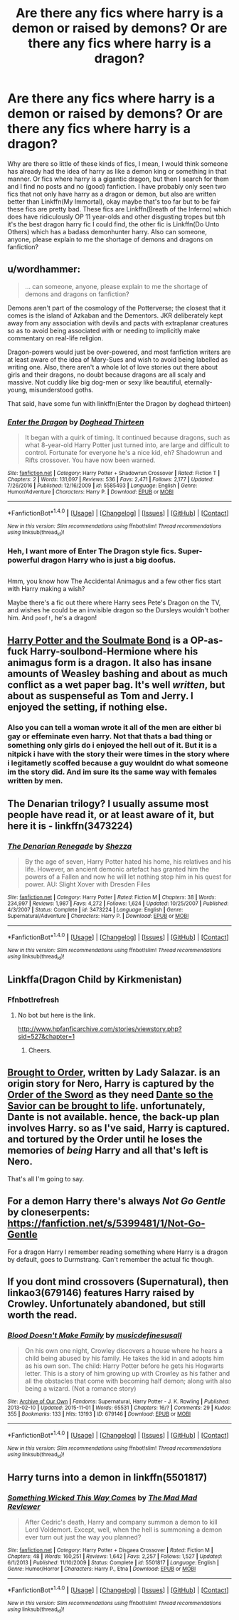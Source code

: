 #+TITLE: Are there any fics where harry is a demon or raised by demons? Or are there any fics where harry is a dragon?

* Are there any fics where harry is a demon or raised by demons? Or are there any fics where harry is a dragon?
:PROPERTIES:
:Author: LoL_KK
:Score: 4
:DateUnix: 1493449849.0
:DateShort: 2017-Apr-29
:END:
Why are there so little of these kinds of fics, I mean, I would think someone has already had the idea of harry as like a demon king or something in that manner. Or fics where harry is a gigantic dragon, but then I search for them and I find no posts and no (good) fanfiction. I have probably only seen two fics that not only have harry as a dragon or demon, but also are written better than Linkffn(My Immortal), okay maybe that's too far but to be fair these fics are pretty bad. These fics are Linkffn(Breath of the Inferno) which does have ridiculously OP 11 year-olds and other disgusting tropes but tbh it's the best dragon harry fic I could find, the other fic is Linkffn(Do Unto Others) which has a badass demonhunter harry. Also can someone, anyone, please explain to me the shortage of demons and dragons on fanfiction?


** u/wordhammer:
#+begin_quote
  ... can someone, anyone, please explain to me the shortage of demons and dragons on fanfiction?
#+end_quote

Demons aren't part of the cosmology of the Potterverse; the closest that it comes is the island of Azkaban and the Dementors. JKR deliberately kept away from any association with devils and pacts with extraplanar creatures so as to avoid being associated with or needing to implicitly make commentary on real-life religion.

Dragon-powers would just be over-powered, and most fanfiction writers are at least aware of the idea of Mary-Sues and wish to avoid being labelled as writing one. Also, there aren't a whole lot of love stories out there about girls and their dragons, no doubt because dragons are all scaly and massive. Not cuddly like big dog-men or sexy like beautiful, eternally-young, misunderstood goths.

That said, have some fun with linkffn(Enter the Dragon by doghead thirteen)
:PROPERTIES:
:Author: wordhammer
:Score: 7
:DateUnix: 1493475968.0
:DateShort: 2017-Apr-29
:END:

*** [[http://www.fanfiction.net/s/5585493/1/][*/Enter the Dragon/*]] by [[https://www.fanfiction.net/u/1205826/Doghead-Thirteen][/Doghead Thirteen/]]

#+begin_quote
  It began with a quirk of timing. It continued because dragons, such as what 8-year-old Harry Potter just turned into, are large and difficult to control. Fortunate for everyone he's a nice kid, eh? Shadowrun and Rifts crossover. You have now been warned.
#+end_quote

^{/Site/: [[http://www.fanfiction.net/][fanfiction.net]] *|* /Category/: Harry Potter + Shadowrun Crossover *|* /Rated/: Fiction T *|* /Chapters/: 2 *|* /Words/: 131,097 *|* /Reviews/: 536 *|* /Favs/: 2,471 *|* /Follows/: 2,177 *|* /Updated/: 7/26/2016 *|* /Published/: 12/16/2009 *|* /id/: 5585493 *|* /Language/: English *|* /Genre/: Humor/Adventure *|* /Characters/: Harry P. *|* /Download/: [[http://www.ff2ebook.com/old/ffn-bot/index.php?id=5585493&source=ff&filetype=epub][EPUB]] or [[http://www.ff2ebook.com/old/ffn-bot/index.php?id=5585493&source=ff&filetype=mobi][MOBI]]}

--------------

*FanfictionBot*^{1.4.0} *|* [[[https://github.com/tusing/reddit-ffn-bot/wiki/Usage][Usage]]] | [[[https://github.com/tusing/reddit-ffn-bot/wiki/Changelog][Changelog]]] | [[[https://github.com/tusing/reddit-ffn-bot/issues/][Issues]]] | [[[https://github.com/tusing/reddit-ffn-bot/][GitHub]]] | [[[https://www.reddit.com/message/compose?to=tusing][Contact]]]

^{/New in this version: Slim recommendations using/ ffnbot!slim! /Thread recommendations using/ linksub(thread_id)!}
:PROPERTIES:
:Author: FanfictionBot
:Score: 1
:DateUnix: 1493475996.0
:DateShort: 2017-Apr-29
:END:


*** Heh, I want more of Enter The Dragon style fics. Super-powerful dragon Harry who is just a big doofus.

** 
   :PROPERTIES:
   :CUSTOM_ID: section
   :END:
Hmm, you know how The Accidental Animagus and a few other fics start with Harry making a wish?

Maybe there's a fic out there where Harry sees Pete's Dragon on the TV, and wishes he could be an invisible dragon so the Dursleys wouldn't bother him. And ~poof!~, he's a dragon!
:PROPERTIES:
:Author: Avaday_Daydream
:Score: 1
:DateUnix: 1493512591.0
:DateShort: 2017-Apr-30
:END:


** [[http://keiramarcos.com/fan-fiction/harry-potter__trashed/harry-potter-the-soulmate-bond/][Harry Potter and the Soulmate Bond]] is a OP-as-fuck Harry-soulbond-Hermione where his animagus form is a dragon. It also has insane amounts of Weasley bashing and about as much conflict as a wet paper bag. It's well /written/, but about as suspenseful as Tom and Jerry. I enjoyed the setting, if nothing else.
:PROPERTIES:
:Author: raddaya
:Score: 3
:DateUnix: 1493451813.0
:DateShort: 2017-Apr-29
:END:

*** Also you can tell a woman wrote it all of the men are either bi gay or effeminate even harry. Not that thats a bad thing or something only girls do i enjoyed the hell out of it. But it is a nitpick i have with the story their were times in the story where i legitametly scoffed because a guy wouldnt do what someone im the story did. And im sure its the same way with females written by men.
:PROPERTIES:
:Author: flingerdinger
:Score: 3
:DateUnix: 1493604286.0
:DateShort: 2017-May-01
:END:


** The Denarian trilogy? I usually assume most people have read it, or at least aware of it, but here it is - linkffn(3473224)
:PROPERTIES:
:Author: Lord_Anarchy
:Score: 2
:DateUnix: 1493478667.0
:DateShort: 2017-Apr-29
:END:

*** [[http://www.fanfiction.net/s/3473224/1/][*/The Denarian Renegade/*]] by [[https://www.fanfiction.net/u/524094/Shezza][/Shezza/]]

#+begin_quote
  By the age of seven, Harry Potter hated his home, his relatives and his life. However, an ancient demonic artefact has granted him the powers of a Fallen and now he will let nothing stop him in his quest for power. AU: Slight Xover with Dresden Files
#+end_quote

^{/Site/: [[http://www.fanfiction.net/][fanfiction.net]] *|* /Category/: Harry Potter *|* /Rated/: Fiction M *|* /Chapters/: 38 *|* /Words/: 234,997 *|* /Reviews/: 1,987 *|* /Favs/: 4,272 *|* /Follows/: 1,624 *|* /Updated/: 10/25/2007 *|* /Published/: 4/3/2007 *|* /Status/: Complete *|* /id/: 3473224 *|* /Language/: English *|* /Genre/: Supernatural/Adventure *|* /Characters/: Harry P. *|* /Download/: [[http://www.ff2ebook.com/old/ffn-bot/index.php?id=3473224&source=ff&filetype=epub][EPUB]] or [[http://www.ff2ebook.com/old/ffn-bot/index.php?id=3473224&source=ff&filetype=mobi][MOBI]]}

--------------

*FanfictionBot*^{1.4.0} *|* [[[https://github.com/tusing/reddit-ffn-bot/wiki/Usage][Usage]]] | [[[https://github.com/tusing/reddit-ffn-bot/wiki/Changelog][Changelog]]] | [[[https://github.com/tusing/reddit-ffn-bot/issues/][Issues]]] | [[[https://github.com/tusing/reddit-ffn-bot/][GitHub]]] | [[[https://www.reddit.com/message/compose?to=tusing][Contact]]]

^{/New in this version: Slim recommendations using/ ffnbot!slim! /Thread recommendations using/ linksub(thread_id)!}
:PROPERTIES:
:Author: FanfictionBot
:Score: 1
:DateUnix: 1493478677.0
:DateShort: 2017-Apr-29
:END:


** Linkffa(Dragon Child by Kirkmenistan)
:PROPERTIES:
:Author: Ch1pp
:Score: 2
:DateUnix: 1493506132.0
:DateShort: 2017-Apr-30
:END:

*** Ffnbot!refresh
:PROPERTIES:
:Author: Ch1pp
:Score: 1
:DateUnix: 1493506486.0
:DateShort: 2017-Apr-30
:END:

**** No bot but here is the link.

[[http://www.hpfanficarchive.com/stories/viewstory.php?sid=527&chapter=1]]
:PROPERTIES:
:Author: nalyu
:Score: 2
:DateUnix: 1493575467.0
:DateShort: 2017-Apr-30
:END:

***** Cheers.
:PROPERTIES:
:Author: Ch1pp
:Score: 1
:DateUnix: 1493584357.0
:DateShort: 2017-May-01
:END:


** [[https://www.fanfiction.net/s/6616730/1/Brought-to-Order][Brought to Order]], written by Lady Salazar. is an origin story for Nero, Harry is captured by the [[http://devilmaycry.wikia.com/wiki/Order_of_the_Sword][Order of the Sword]] as they need [[/spoiler][Dante so the Savior can be brought to life]]. unfortunately, Dante is not available. hence, the back-up plan involves Harry. so as I've said, Harry is captured. and tortured by the Order until he loses the memories of /being/ Harry and all that's left is Nero.

That's all I'm going to say.
:PROPERTIES:
:Author: TheHellblazer
:Score: 1
:DateUnix: 1493453950.0
:DateShort: 2017-Apr-29
:END:


** For a demon Harry there's always /Not Go Gentle/ by cloneserpents: [[https://fanfiction.net/s/5399481/1/Not-Go-Gentle]]

For a dragon Harry I remember reading something where Harry is a dragon by default, goes to Durmstrang. Can't remember the actual fic though.
:PROPERTIES:
:Author: aldonius
:Score: 1
:DateUnix: 1493485011.0
:DateShort: 2017-Apr-29
:END:


** If you dont mind crossovers (Supernatural), then linkao3(679146) features Harry raised by Crowley. Unfortunately abandoned, but still worth the read.
:PROPERTIES:
:Author: archangelceaser
:Score: 1
:DateUnix: 1493489057.0
:DateShort: 2017-Apr-29
:END:

*** [[http://archiveofourown.org/works/679146][*/Blood Doesn't Make Family/*]] by [[http://www.archiveofourown.org/users/musicdefinesusall/pseuds/musicdefinesusall][/musicdefinesusall/]]

#+begin_quote
  On his own one night, Crowley discovers a house where he hears a child being abused by his family. He takes the kid in and adopts him as his own son. The child: Harry Potter before he gets his Hogwarts letter. This is a story of him growing up with Crowley as his father and all the obstacles that come with becoming half demon; along with also being a wizard. (Not a romance story)
#+end_quote

^{/Site/: [[http://www.archiveofourown.org/][Archive of Our Own]] *|* /Fandoms/: Supernatural, Harry Potter - J. K. Rowling *|* /Published/: 2013-02-10 *|* /Updated/: 2015-11-01 *|* /Words/: 65531 *|* /Chapters/: 16/? *|* /Comments/: 29 *|* /Kudos/: 355 *|* /Bookmarks/: 133 *|* /Hits/: 13193 *|* /ID/: 679146 *|* /Download/: [[http://archiveofourown.org/downloads/mu/musicdefinesusall/679146/Blood%20Doesnt%20Make%20Family.epub?updated_at=1446414643][EPUB]] or [[http://archiveofourown.org/downloads/mu/musicdefinesusall/679146/Blood%20Doesnt%20Make%20Family.mobi?updated_at=1446414643][MOBI]]}

--------------

*FanfictionBot*^{1.4.0} *|* [[[https://github.com/tusing/reddit-ffn-bot/wiki/Usage][Usage]]] | [[[https://github.com/tusing/reddit-ffn-bot/wiki/Changelog][Changelog]]] | [[[https://github.com/tusing/reddit-ffn-bot/issues/][Issues]]] | [[[https://github.com/tusing/reddit-ffn-bot/][GitHub]]] | [[[https://www.reddit.com/message/compose?to=tusing][Contact]]]

^{/New in this version: Slim recommendations using/ ffnbot!slim! /Thread recommendations using/ linksub(thread_id)!}
:PROPERTIES:
:Author: FanfictionBot
:Score: 1
:DateUnix: 1493489092.0
:DateShort: 2017-Apr-29
:END:


** Harry turns into a demon in linkffn(5501817)
:PROPERTIES:
:Author: Zickzane
:Score: 1
:DateUnix: 1493504117.0
:DateShort: 2017-Apr-30
:END:

*** [[http://www.fanfiction.net/s/5501817/1/][*/Something Wicked This Way Comes/*]] by [[https://www.fanfiction.net/u/699762/The-Mad-Mad-Reviewer][/The Mad Mad Reviewer/]]

#+begin_quote
  After Cedric's death, Harry and company summon a demon to kill Lord Voldemort. Except, well, when the hell is summoning a demon ever turn out just the way you planned?
#+end_quote

^{/Site/: [[http://www.fanfiction.net/][fanfiction.net]] *|* /Category/: Harry Potter + Disgaea Crossover *|* /Rated/: Fiction M *|* /Chapters/: 48 *|* /Words/: 160,251 *|* /Reviews/: 1,642 *|* /Favs/: 2,257 *|* /Follows/: 1,527 *|* /Updated/: 6/1/2013 *|* /Published/: 11/10/2009 *|* /Status/: Complete *|* /id/: 5501817 *|* /Language/: English *|* /Genre/: Humor/Horror *|* /Characters/: Harry P., Etna *|* /Download/: [[http://www.ff2ebook.com/old/ffn-bot/index.php?id=5501817&source=ff&filetype=epub][EPUB]] or [[http://www.ff2ebook.com/old/ffn-bot/index.php?id=5501817&source=ff&filetype=mobi][MOBI]]}

--------------

*FanfictionBot*^{1.4.0} *|* [[[https://github.com/tusing/reddit-ffn-bot/wiki/Usage][Usage]]] | [[[https://github.com/tusing/reddit-ffn-bot/wiki/Changelog][Changelog]]] | [[[https://github.com/tusing/reddit-ffn-bot/issues/][Issues]]] | [[[https://github.com/tusing/reddit-ffn-bot/][GitHub]]] | [[[https://www.reddit.com/message/compose?to=tusing][Contact]]]

^{/New in this version: Slim recommendations using/ ffnbot!slim! /Thread recommendations using/ linksub(thread_id)!}
:PROPERTIES:
:Author: FanfictionBot
:Score: 1
:DateUnix: 1493504149.0
:DateShort: 2017-Apr-30
:END:
